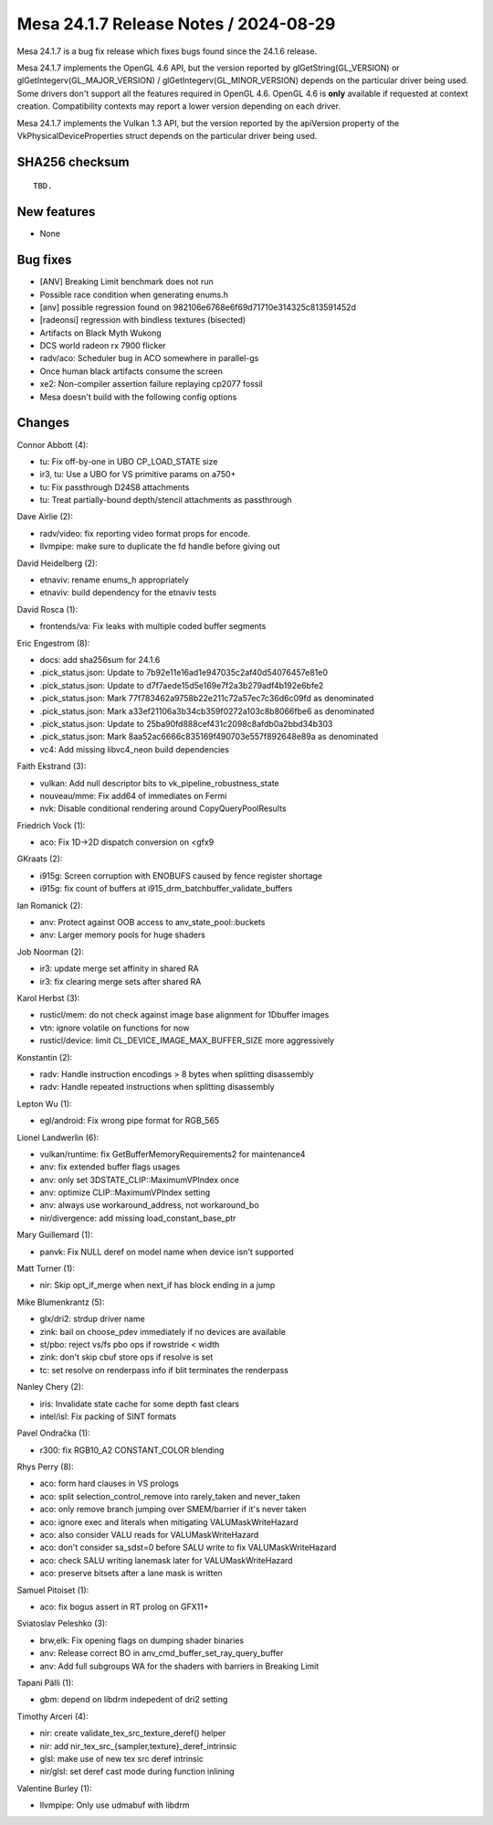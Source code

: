 Mesa 24.1.7 Release Notes / 2024-08-29
======================================

Mesa 24.1.7 is a bug fix release which fixes bugs found since the 24.1.6 release.

Mesa 24.1.7 implements the OpenGL 4.6 API, but the version reported by
glGetString(GL_VERSION) or glGetIntegerv(GL_MAJOR_VERSION) /
glGetIntegerv(GL_MINOR_VERSION) depends on the particular driver being used.
Some drivers don't support all the features required in OpenGL 4.6. OpenGL
4.6 is **only** available if requested at context creation.
Compatibility contexts may report a lower version depending on each driver.

Mesa 24.1.7 implements the Vulkan 1.3 API, but the version reported by
the apiVersion property of the VkPhysicalDeviceProperties struct
depends on the particular driver being used.

SHA256 checksum
---------------

::

    TBD.


New features
------------

- None


Bug fixes
---------

- [ANV] Breaking Limit benchmark does not run
- Possible race condition when generating enums.h
- [anv] possible regression found on 982106e6768e6f69d71710e314325c813591452d
- [radeonsi] regression with bindless textures (bisected)
- Artifacts on Black Myth Wukong
- DCS world radeon rx 7900 flicker
- radv/aco: Scheduler bug in ACO somewhere in parallel-gs
- Once human black artifacts consume the screen
- xe2: Non-compiler assertion failure replaying cp2077 fossil
- Mesa doesn't build with the following config options


Changes
-------

Connor Abbott (4):

- tu: Fix off-by-one in UBO CP_LOAD_STATE size
- ir3, tu: Use a UBO for VS primitive params on a750+
- tu: Fix passthrough D24S8 attachments
- tu: Treat partially-bound depth/stencil attachments as passthrough

Dave Airlie (2):

- radv/video: fix reporting video format props for encode.
- llvmpipe: make sure to duplicate the fd handle before giving out

David Heidelberg (2):

- etnaviv: rename enums_h appropriately
- etnaviv: build dependency for the etnaviv tests

David Rosca (1):

- frontends/va: Fix leaks with multiple coded buffer segments

Eric Engestrom (8):

- docs: add sha256sum for 24.1.6
- .pick_status.json: Update to 7b92e11e16ad1e947035c2af40d54076457e81e0
- .pick_status.json: Update to d7f7aede15d5e169e7f2a3b279adf4b192e6bfe2
- .pick_status.json: Mark 77f783462a9758b22e211c72a57ec7c36d6c09fd as denominated
- .pick_status.json: Mark a33ef21106a3b34cb359f0272a103c8b8066fbe6 as denominated
- .pick_status.json: Update to 25ba90fd888cef431c2098c8afdb0a2bbd34b303
- .pick_status.json: Mark 8aa52ac6666c835169f490703e557f892648e89a as denominated
- vc4: Add missing libvc4_neon build dependencies

Faith Ekstrand (3):

- vulkan: Add null descriptor bits to vk_pipeline_robustness_state
- nouveau/mme: Fix add64 of immediates on Fermi
- nvk: Disable conditional rendering around CopyQueryPoolResults

Friedrich Vock (1):

- aco: Fix 1D->2D dispatch conversion on <gfx9

GKraats (2):

- i915g: Screen corruption  with ENOBUFS caused by fence register shortage
- i915g: fix count of buffers at i915_drm_batchbuffer_validate_buffers

Ian Romanick (2):

- anv: Protect against OOB access to anv_state_pool::buckets
- anv: Larger memory pools for huge shaders

Job Noorman (2):

- ir3: update merge set affinity in shared RA
- ir3: fix clearing merge sets after shared RA

Karol Herbst (3):

- rusticl/mem: do not check against image base alignment for 1Dbuffer images
- vtn: ignore volatile on functions for now
- rusticl/device: limit CL_DEVICE_IMAGE_MAX_BUFFER_SIZE more aggressively

Konstantin (2):

- radv: Handle instruction encodings > 8 bytes when splitting disassembly
- radv: Handle repeated instructions when splitting disassembly

Lepton Wu (1):

- egl/android: Fix wrong pipe format for RGB_565

Lionel Landwerlin (6):

- vulkan/runtime: fix GetBufferMemoryRequirements2 for maintenance4
- anv: fix extended buffer flags usages
- anv: only set 3DSTATE_CLIP::MaximumVPIndex once
- anv: optimize CLIP::MaximumVPIndex setting
- anv: always use workaround_address, not workaround_bo
- nir/divergence: add missing load_constant_base_ptr

Mary Guillemard (1):

- panvk: Fix NULL deref on model name when device isn't supported

Matt Turner (1):

- nir: Skip opt_if_merge when next_if has block ending in a jump

Mike Blumenkrantz (5):

- glx/dri2: strdup driver name
- zink: bail on choose_pdev immediately if no devices are available
- st/pbo: reject vs/fs pbo ops if rowstride < width
- zink: don't skip cbuf store ops if resolve is set
- tc: set resolve on renderpass info if blit terminates the renderpass

Nanley Chery (2):

- iris: Invalidate state cache for some depth fast clears
- intel/isl: Fix packing of SINT formats

Pavel Ondračka (1):

- r300: fix RGB10_A2 CONSTANT_COLOR blending

Rhys Perry (8):

- aco: form hard clauses in VS prologs
- aco: split selection_control_remove into rarely_taken and never_taken
- aco: only remove branch jumping over SMEM/barrier if it's never taken
- aco: ignore exec and literals when mitigating VALUMaskWriteHazard
- aco: also consider VALU reads for VALUMaskWriteHazard
- aco: don't consider sa_sdst=0 before SALU write to fix VALUMaskWriteHazard
- aco: check SALU writing lanemask later for VALUMaskWriteHazard
- aco: preserve bitsets after a lane mask is written

Samuel Pitoiset (1):

- aco: fix bogus assert in RT prolog on GFX11+

Sviatoslav Peleshko (3):

- brw,elk: Fix opening flags on dumping shader binaries
- anv: Release correct BO in anv_cmd_buffer_set_ray_query_buffer
- anv: Add full subgroups WA for the shaders with barriers in Breaking Limit

Tapani Pälli (1):

- gbm: depend on libdrm indepedent of dri2 setting

Timothy Arceri (4):

- nir: create validate_tex_src_texture_deref() helper
- nir: add nir_tex_src_{sampler,texture}_deref_intrinsic
- glsl: make use of new tex src deref intrinsic
- nir/glsl: set deref cast mode during function inlining

Valentine Burley (1):

- llvmpipe: Only use udmabuf with libdrm
